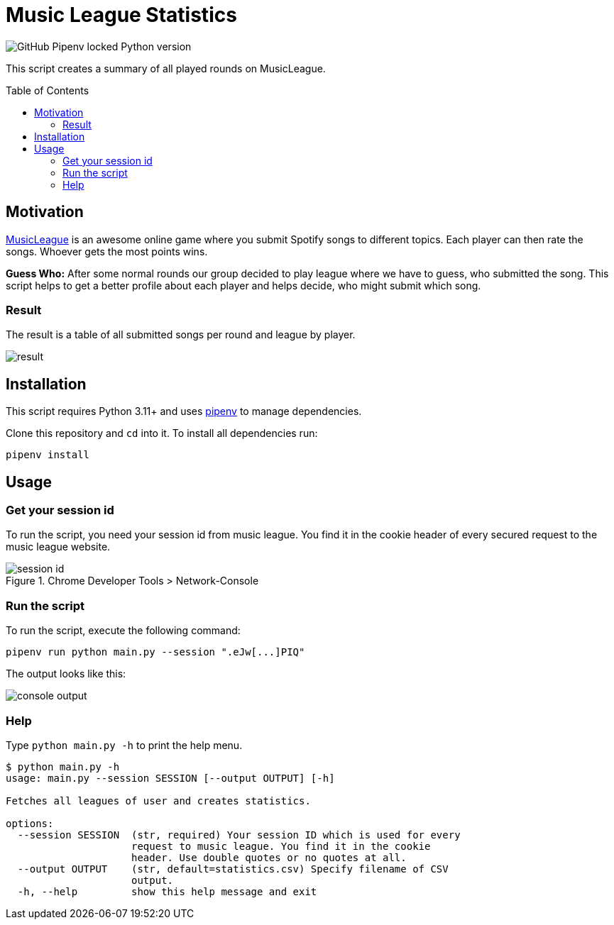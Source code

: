 = Music League Statistics
:toc: macro

image:https://img.shields.io/github/pipenv/locked/python-version/miracoly/music-league-statistics[GitHub Pipenv locked Python version]

This script creates a summary of all played rounds on MusicLeague.

toc::[]

== Motivation
https://musicleague.com/[MusicLeague] is an awesome online game where you submit Spotify songs to different topics. Each player can then rate the songs. Whoever gets the most points wins.

*Guess Who:* After some normal rounds our group decided to play league where we have to guess, who submitted the song. This script helps to get a better profile about each player and helps decide, who might submit which song.

=== Result
The result is a table of all submitted songs per round and league by player.

image::doc/result.png[]

== Installation
This script requires Python 3.11+ and uses https://pipenv.pypa.io/en/latest/install/#installing-pipenv[pipenv] to manage dependencies.

Clone this repository and `cd` into it.
To install all dependencies run:
[source,shell]
----
pipenv install
----

== Usage
=== Get your session id
To run the script, you need your session id from music league. You find it in the cookie header of every secured request to the music league website.

image::doc/session-id.png[title="Chrome Developer Tools > Network-Console"]

=== Run the script
To run the script, execute the following command:
[source,shell]
----
pipenv run python main.py --session ".eJw[...]PIQ"
----
The output looks like this:

image::doc/console-output.png[]

=== Help
Type `python main.py -h` to print the help menu.

[source,shell]
----
$ python main.py -h
usage: main.py --session SESSION [--output OUTPUT] [-h]

Fetches all leagues of user and creates statistics.

options:
  --session SESSION  (str, required) Your session ID which is used for every
                     request to music league. You find it in the cookie
                     header. Use double quotes or no quotes at all.
  --output OUTPUT    (str, default=statistics.csv) Specify filename of CSV
                     output.
  -h, --help         show this help message and exit
----
